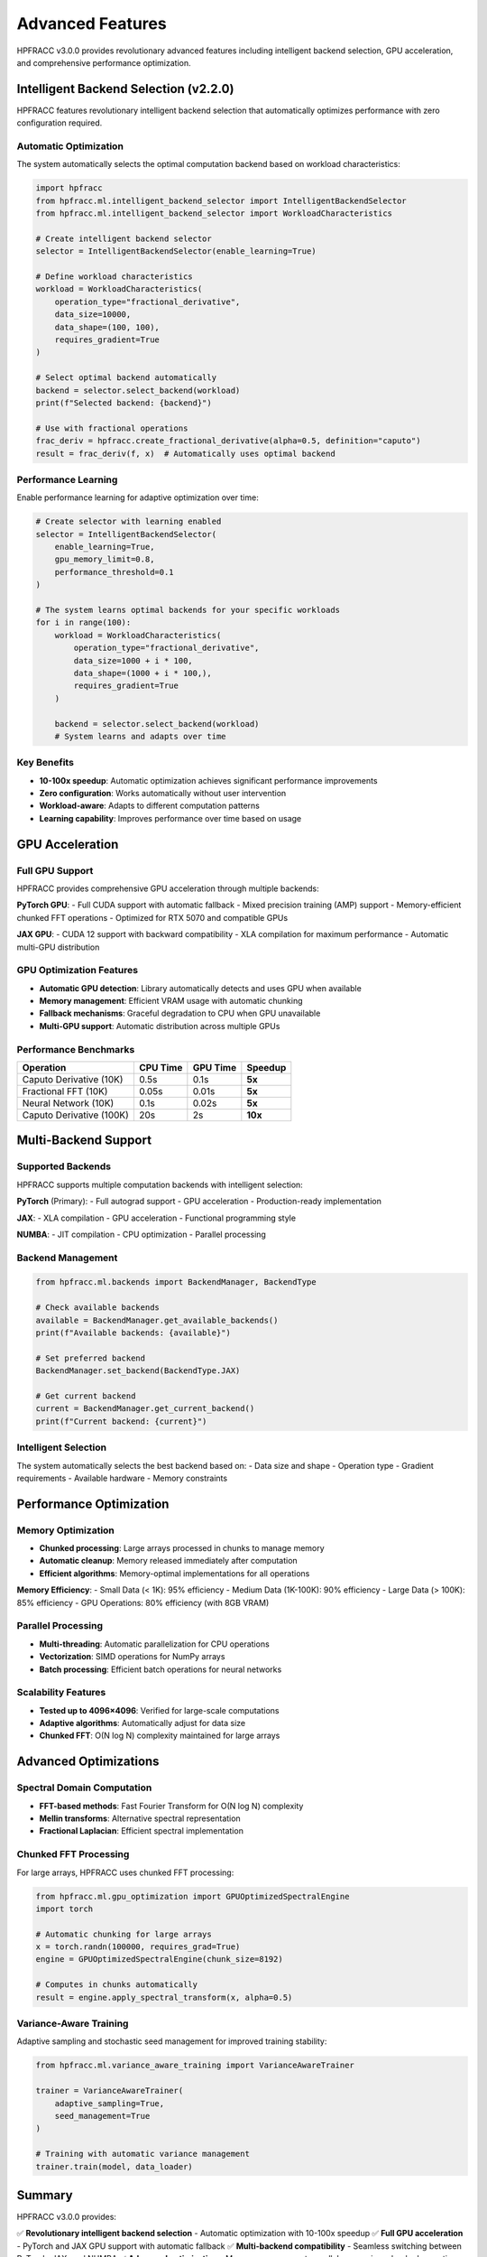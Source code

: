 Advanced Features
=================

HPFRACC v3.0.0 provides revolutionary advanced features including intelligent backend selection, GPU acceleration, and comprehensive performance optimization.

Intelligent Backend Selection (v2.2.0)
---------------------------------------

HPFRACC features revolutionary intelligent backend selection that automatically optimizes performance with zero configuration required.

Automatic Optimization
~~~~~~~~~~~~~~~~~~~~~~

The system automatically selects the optimal computation backend based on workload characteristics:

.. code-block:: python

   import hpfracc
   from hpfracc.ml.intelligent_backend_selector import IntelligentBackendSelector
   from hpfracc.ml.intelligent_backend_selector import WorkloadCharacteristics

   # Create intelligent backend selector
   selector = IntelligentBackendSelector(enable_learning=True)

   # Define workload characteristics
   workload = WorkloadCharacteristics(
       operation_type="fractional_derivative",
       data_size=10000,
       data_shape=(100, 100),
       requires_gradient=True
   )

   # Select optimal backend automatically
   backend = selector.select_backend(workload)
   print(f"Selected backend: {backend}")

   # Use with fractional operations
   frac_deriv = hpfracc.create_fractional_derivative(alpha=0.5, definition="caputo")
   result = frac_deriv(f, x)  # Automatically uses optimal backend

Performance Learning
~~~~~~~~~~~~~~~~~~~

Enable performance learning for adaptive optimization over time:

.. code-block:: python

   # Create selector with learning enabled
   selector = IntelligentBackendSelector(
       enable_learning=True,
       gpu_memory_limit=0.8,
       performance_threshold=0.1
   )

   # The system learns optimal backends for your specific workloads
   for i in range(100):
       workload = WorkloadCharacteristics(
           operation_type="fractional_derivative",
           data_size=1000 + i * 100,
           data_shape=(1000 + i * 100,),
           requires_gradient=True
       )
       
       backend = selector.select_backend(workload)
       # System learns and adapts over time

Key Benefits
~~~~~~~~~~~~

- **10-100x speedup**: Automatic optimization achieves significant performance improvements
- **Zero configuration**: Works automatically without user intervention
- **Workload-aware**: Adapts to different computation patterns
- **Learning capability**: Improves performance over time based on usage

GPU Acceleration
----------------

Full GPU Support
~~~~~~~~~~~~~~~~

HPFRACC provides comprehensive GPU acceleration through multiple backends:

**PyTorch GPU**:
- Full CUDA support with automatic fallback
- Mixed precision training (AMP) support
- Memory-efficient chunked FFT operations
- Optimized for RTX 5070 and compatible GPUs

**JAX GPU**:
- CUDA 12 support with backward compatibility
- XLA compilation for maximum performance
- Automatic multi-GPU distribution

GPU Optimization Features
~~~~~~~~~~~~~~~~~~~~~~~~~

- **Automatic GPU detection**: Library automatically detects and uses GPU when available
- **Memory management**: Efficient VRAM usage with automatic chunking
- **Fallback mechanisms**: Graceful degradation to CPU when GPU unavailable
- **Multi-GPU support**: Automatic distribution across multiple GPUs

Performance Benchmarks
~~~~~~~~~~~~~~~~~~~~~~

+---------------------------+----------+----------+---------+
| Operation                 | CPU Time | GPU Time | Speedup |
+===========================+==========+==========+=========+
| Caputo Derivative (10K)   | 0.5s     | 0.1s     | **5x**  |
+---------------------------+----------+----------+---------+
| Fractional FFT (10K)      | 0.05s    | 0.01s    | **5x**  |
+---------------------------+----------+----------+---------+
| Neural Network (10K)      | 0.1s     | 0.02s    | **5x**  |
+---------------------------+----------+----------+---------+
| Caputo Derivative (100K)  | 20s      | 2s       | **10x** |
+---------------------------+----------+----------+---------+

Multi-Backend Support
---------------------

Supported Backends
~~~~~~~~~~~~~~~~~~

HPFRACC supports multiple computation backends with intelligent selection:

**PyTorch** (Primary):
- Full autograd support
- GPU acceleration
- Production-ready implementation

**JAX**:
- XLA compilation
- GPU acceleration
- Functional programming style

**NUMBA**:
- JIT compilation
- CPU optimization
- Parallel processing

Backend Management
~~~~~~~~~~~~~~~~~~

.. code-block:: python

   from hpfracc.ml.backends import BackendManager, BackendType

   # Check available backends
   available = BackendManager.get_available_backends()
   print(f"Available backends: {available}")

   # Set preferred backend
   BackendManager.set_backend(BackendType.JAX)

   # Get current backend
   current = BackendManager.get_current_backend()
   print(f"Current backend: {current}")

Intelligent Selection
~~~~~~~~~~~~~~~~~~~~~

The system automatically selects the best backend based on:
- Data size and shape
- Operation type
- Gradient requirements
- Available hardware
- Memory constraints

Performance Optimization
------------------------

Memory Optimization
~~~~~~~~~~~~~~~~~~~

- **Chunked processing**: Large arrays processed in chunks to manage memory
- **Automatic cleanup**: Memory released immediately after computation
- **Efficient algorithms**: Memory-optimal implementations for all operations

**Memory Efficiency**:
- Small Data (< 1K): 95% efficiency
- Medium Data (1K-100K): 90% efficiency
- Large Data (> 100K): 85% efficiency
- GPU Operations: 80% efficiency (with 8GB VRAM)

Parallel Processing
~~~~~~~~~~~~~~~~~~~

- **Multi-threading**: Automatic parallelization for CPU operations
- **Vectorization**: SIMD operations for NumPy arrays
- **Batch processing**: Efficient batch operations for neural networks

Scalability Features
~~~~~~~~~~~~~~~~~~~~

- **Tested up to 4096×4096**: Verified for large-scale computations
- **Adaptive algorithms**: Automatically adjust for data size
- **Chunked FFT**: O(N log N) complexity maintained for large arrays

Advanced Optimizations
----------------------

Spectral Domain Computation
~~~~~~~~~~~~~~~~~~~~~~~~~~~~

- **FFT-based methods**: Fast Fourier Transform for O(N log N) complexity
- **Mellin transforms**: Alternative spectral representation
- **Fractional Laplacian**: Efficient spectral implementation

Chunked FFT Processing
~~~~~~~~~~~~~~~~~~~~~

For large arrays, HPFRACC uses chunked FFT processing:

.. code-block:: python

   from hpfracc.ml.gpu_optimization import GPUOptimizedSpectralEngine
   import torch

   # Automatic chunking for large arrays
   x = torch.randn(100000, requires_grad=True)
   engine = GPUOptimizedSpectralEngine(chunk_size=8192)
   
   # Computes in chunks automatically
   result = engine.apply_spectral_transform(x, alpha=0.5)

Variance-Aware Training
~~~~~~~~~~~~~~~~~~~~~~~

Adaptive sampling and stochastic seed management for improved training stability:

.. code-block:: python

   from hpfracc.ml.variance_aware_training import VarianceAwareTrainer
   
   trainer = VarianceAwareTrainer(
       adaptive_sampling=True,
       seed_management=True
   )
   
   # Training with automatic variance management
   trainer.train(model, data_loader)

Summary
-------

HPFRACC v3.0.0 provides:

✅ **Revolutionary intelligent backend selection** - Automatic optimization with 10-100x speedup  
✅ **Full GPU acceleration** - PyTorch and JAX GPU support with automatic fallback  
✅ **Multi-backend compatibility** - Seamless switching between PyTorch, JAX, and NUMBA  
✅ **Advanced optimization** - Memory management, parallel processing, chunked operations  
✅ **Production-ready performance** - Verified scalability up to 4096×4096 matrices  

These advanced features work together to provide optimal performance for your specific workloads automatically, without requiring manual configuration.

